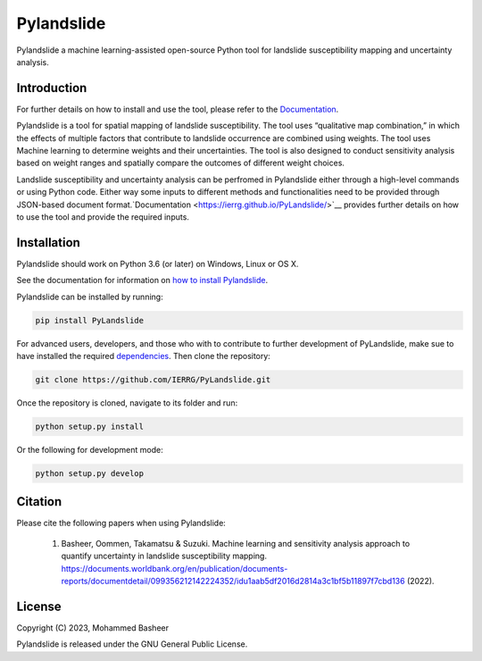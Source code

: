 ===========
Pylandslide
===========

Pylandslide a machine learning-assisted open-source Python tool for landslide susceptibility mapping and uncertainty analysis.

Introduction
============

For further details on how to install and use the tool, please refer to the `Documentation <https://ierrg.github.io/PyLandslide/>`__.

Pylandslide is a tool for spatial mapping of landslide susceptibility. The tool uses “qualitative map combination,” in which the effects of multiple factors that contribute to landslide occurrence are combined using weights. The tool uses Machine learning to determine weights and their uncertainties. The tool is also designed to conduct sensitivity analysis based on weight ranges and spatially compare the outcomes of different weight choices.

Landslide susceptibility and uncertainty analysis can be perfromed in Pylandslide either through a high-level commands or using Python code. Either way some inputs to different methods and functionalities need to be provided through JSON-based document format.`Documentation <https://ierrg.github.io/PyLandslide/>`__ provides further details on how to use the tool and provide the required inputs.

Installation
============

Pylandslide should work on Python 3.6 (or later) on Windows, Linux or OS X.

See the documentation for information on `how to install Pylandslide <https://ierrg.github.io/PyLandslide/>`__.

Pylandslide can be installed by running:

.. code-block:: console

    pip install PyLandslide

For advanced users, developers, and those who with to contribute to further development of PyLandslide, make sue to have installed the required `dependencies <https://ierrg.github.io/PyLandslide/>`__. Then clone the repository:

.. code-block:: console

    git clone https://github.com/IERRG/PyLandslide.git

Once the repository is cloned, navigate to its folder and run:

.. code-block:: console

    python setup.py install

Or the following for development mode:

.. code-block:: console

    python setup.py develop

Citation
========

Please cite the following papers when using Pylandslide:


    1. Basheer, Oommen, Takamatsu & Suzuki. Machine learning and sensitivity analysis approach to quantify uncertainty in landslide susceptibility mapping. https://documents.worldbank.org/en/publication/documents-reports/documentdetail/099356212142224352/idu1aab5df2016d2814a3c1bf5b11897f7cbd136 (2022).


License
=======

Copyright (C) 2023, Mohammed Basheer


Pylandslide is released under the GNU General Public License.
